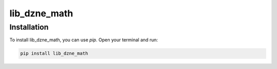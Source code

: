 =============
lib_dzne_math
=============

Installation
------------

To install lib_dzne_math, you can use `pip`. Open your terminal and run:

.. code-block:: bash

    pip install lib_dzne_math